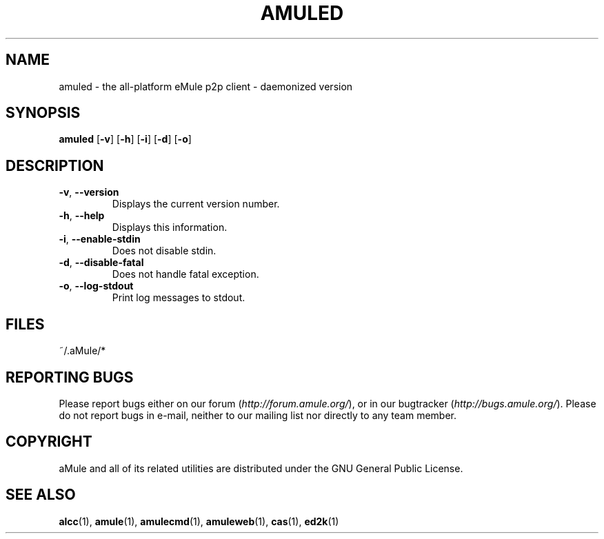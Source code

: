 .TH AMULED 1 "March 2005" "aMule Daemon v2.0.0" "aMule Daemon"
.SH NAME
amuled \- the all\-platform eMule p2p client \- daemonized version
.SH SYNOPSIS
.B amuled
.RB [ \-v ]
.RB [ \-h ]
.RB [ \-i ]
.RB [ \-d ]
.RB [ \-o ]
.SH DESCRIPTION
.TP
\fB\-v\fR, \fB\-\-version\fR
Displays the current version number.
.TP
\fB\-h\fR, \fB\-\-help\fR
Displays this information.
.TP
\fB-i\fR, \fB\-\-enable\-stdin\fR
Does not disable stdin.
.TP
\fB\-d\fR, \fB\-\-disable\-fatal\fR
Does not handle fatal exception.
.TP
\fB-o\fR, \fB\-\-log\-stdout\fR
Print log messages to stdout.
.SH FILES
~/.aMule/*
.SH REPORTING BUGS
Please report bugs either on our forum (\fIhttp://forum.amule.org/\fR), or in our bugtracker (\fIhttp://bugs.amule.org/\fR).
Please do not report bugs in e-mail, neither to our mailing list nor directly to any team member.
.SH COPYRIGHT
aMule and all of its related utilities are distributed under the GNU General Public License.
.SH SEE ALSO
\fBalcc\fR(1), \fBamule\fR(1), \fBamulecmd\fR(1), \fBamuleweb\fR(1), \fBcas\fR(1), \fBed2k\fR(1)
